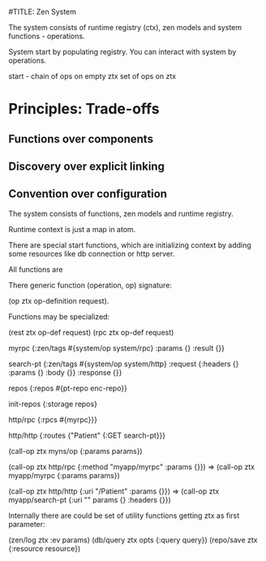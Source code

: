 #TITLE: Zen System

The system consists of runtime registry (ctx),
zen models and system functions - operations.

System start by populating registry.
You can interact with system by operations.

start - chain of ops on empty ztx
set of ops on ztx


* Principles: Trade-offs

** Functions over components
** Discovery over explicit linking
** Convention over configuration


The system consists of functions, zen models and runtime registry.

Runtime context is just a map in atom.

There are special start functions, which are initializing context by adding
some resources like db connection or http server.

All functions are 

There generic function (operation, op) signature:

(op ztx op-definition request). 

Functions may be specialized:

(rest ztx op-def request)
(rpc  ztx op-def request)

myrpc
{:zen/tags #{system/op system/rpc}
 :params {}
 :result {}}
 
search-pt
{:zen/tags #{system/op system/http}
 :request {:headers {} :params {} :body {}}
 :response {}}

repos
{:repos #{pt-repo enc-repo}}

init-repos
{:storage repos}
 
http/rpc
{:rpcs #{myrpc}}}

http/http
{:routes {"Patient" {:GET search-pt}}}

(call-op ztx myns/op {:params params})

(call-op ztx http/rpc {:method "myapp/myrpc" :params {}}) 
=> (call-op ztx myapp/myrpc {:params params})


(call-op ztx http/http {:uri "/Patient" :params {}}) 
=> (call-op ztx myapp/search-pt {:uri "" params {} :headers {}})

Internally there are could be set of utility functions getting ztx as first parameter:

(zen/log ztx :ev params)
(db/query ztx opts {:query query}) 
(repo/save ztx  {:resource resource}) 
